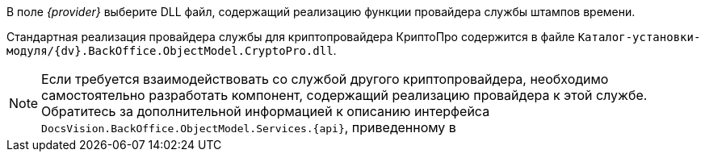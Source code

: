 //tag::provider[]
В поле _{provider}_ выберите DLL файл, содержащий реализацию функции провайдера службы штампов времени.

Стандартная реализация провайдера службы для криптопровайдера КриптоПро содержится в файле `Каталог-установки-модуля/{dv}.BackOffice.ObjectModel.CryptoPro.dll`.

NOTE: Если требуется взаимодействовать со службой другого криптопровайдера, необходимо самостоятельно разработать компонент, содержащий реализацию провайдера к этой службе. Обратитесь за дополнительной информацией к описанию интерфейса `DocsVision.BackOffice.ObjectModel.Services.{api}`, приведенному в
//end::provider[]